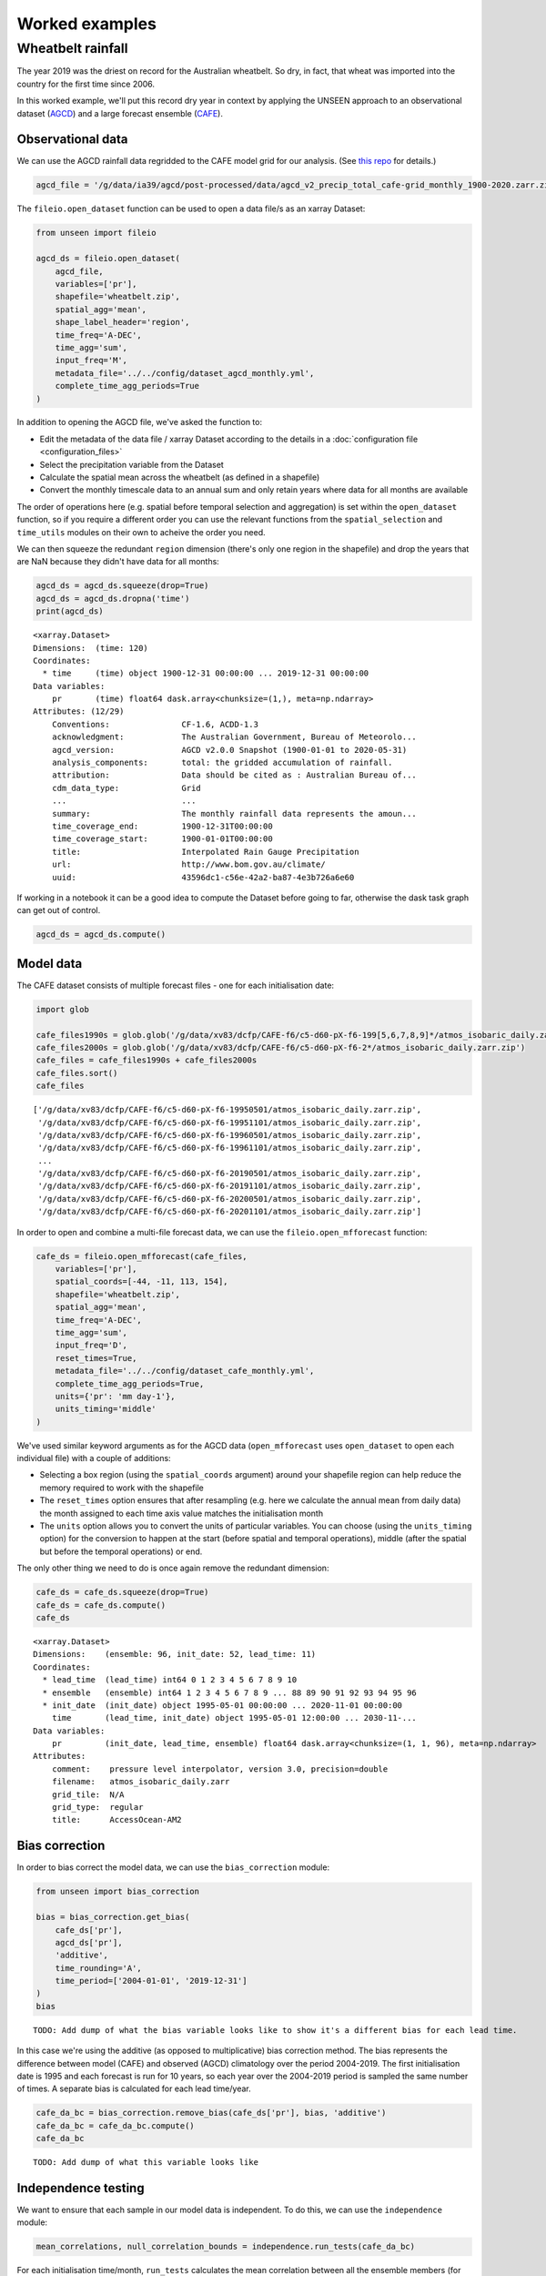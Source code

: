 Worked examples
===============

Wheatbelt rainfall
------------------

The year 2019 was the driest on record for the Australian wheatbelt.
So dry, in fact, that wheat was imported into the country for the first time since 2006.

In this worked example,
we'll put this record dry year in context by applying the UNSEEN approach to
an observational dataset (`AGCD <http://www.bom.gov.au/metadata/catalogue/19115/ANZCW0503900567>`__)
and a large forecast ensemble (`CAFE <https://www.publish.csiro.au/ES/justaccepted/ES21024>`__).

Observational data
^^^^^^^^^^^^^^^^^^

We can use the AGCD rainfall data regridded to the CAFE model grid for our analysis.
(See `this repo <https://github.com/AusClimateService/agcd>`__ for details.)

.. code:: python

   agcd_file = '/g/data/ia39/agcd/post-processed/data/agcd_v2_precip_total_cafe-grid_monthly_1900-2020.zarr.zip'


The ``fileio.open_dataset`` function can be used to open a data file/s as an xarray Dataset:

.. code:: python

    from unseen import fileio

    agcd_ds = fileio.open_dataset(
        agcd_file,
        variables=['pr'],
        shapefile='wheatbelt.zip',
        spatial_agg='mean',
        shape_label_header='region',
        time_freq='A-DEC',
        time_agg='sum',
        input_freq='M',
        metadata_file='../../config/dataset_agcd_monthly.yml',
        complete_time_agg_periods=True
    )


In addition to opening the AGCD file,
we've asked the function to:

-  Edit the metadata of the data file / xarray Dataset according to the details in a :doc:`configuration file <configuration_files>`
-  Select the precipitation variable from the Dataset
-  Calculate the spatial mean across the wheatbelt (as defined in a shapefile)
-  Convert the monthly timescale data to an annual sum and only retain years where data for all months are available 

The order of operations here
(e.g. spatial before temporal selection and aggregation)
is set within the ``open_dataset`` function,
so if you require a different order you can use the relevant functions
from the ``spatial_selection`` and ``time_utils`` modules on their own
to acheive the order you need.

We can then squeeze the redundant ``region`` dimension
(there's only one region in the shapefile)
and drop the years that are NaN because they didn't have data for all months:

.. code:: python

   agcd_ds = agcd_ds.squeeze(drop=True)
   agcd_ds = agcd_ds.dropna('time')
   print(agcd_ds)


::

   <xarray.Dataset>
   Dimensions:  (time: 120)
   Coordinates:
     * time     (time) object 1900-12-31 00:00:00 ... 2019-12-31 00:00:00
   Data variables:
       pr       (time) float64 dask.array<chunksize=(1,), meta=np.ndarray>
   Attributes: (12/29)
       Conventions:               CF-1.6, ACDD-1.3
       acknowledgment:            The Australian Government, Bureau of Meteorolo...
       agcd_version:              AGCD v2.0.0 Snapshot (1900-01-01 to 2020-05-31)
       analysis_components:       total: the gridded accumulation of rainfall.
       attribution:               Data should be cited as : Australian Bureau of...
       cdm_data_type:             Grid
       ...                        ...
       summary:                   The monthly rainfall data represents the amoun...
       time_coverage_end:         1900-12-31T00:00:00
       time_coverage_start:       1900-01-01T00:00:00
       title:                     Interpolated Rain Gauge Precipitation
       url:                       http://www.bom.gov.au/climate/
       uuid:                      43596dc1-c56e-42a2-ba87-4e3b726a6e60


If working in a notebook it can be a good idea to compute the Dataset before going to far,
otherwise the dask task graph can get out of control.

.. code:: python

   agcd_ds = agcd_ds.compute()


Model data
^^^^^^^^^^

The CAFE dataset consists of multiple forecast files - one for each initialisation date:

.. code:: python

   import glob

   cafe_files1990s = glob.glob('/g/data/xv83/dcfp/CAFE-f6/c5-d60-pX-f6-199[5,6,7,8,9]*/atmos_isobaric_daily.zarr.zip')
   cafe_files2000s = glob.glob('/g/data/xv83/dcfp/CAFE-f6/c5-d60-pX-f6-2*/atmos_isobaric_daily.zarr.zip')
   cafe_files = cafe_files1990s + cafe_files2000s
   cafe_files.sort()
   cafe_files


::

   ['/g/data/xv83/dcfp/CAFE-f6/c5-d60-pX-f6-19950501/atmos_isobaric_daily.zarr.zip',
    '/g/data/xv83/dcfp/CAFE-f6/c5-d60-pX-f6-19951101/atmos_isobaric_daily.zarr.zip',
    '/g/data/xv83/dcfp/CAFE-f6/c5-d60-pX-f6-19960501/atmos_isobaric_daily.zarr.zip',
    '/g/data/xv83/dcfp/CAFE-f6/c5-d60-pX-f6-19961101/atmos_isobaric_daily.zarr.zip',
    ...
    '/g/data/xv83/dcfp/CAFE-f6/c5-d60-pX-f6-20190501/atmos_isobaric_daily.zarr.zip',
    '/g/data/xv83/dcfp/CAFE-f6/c5-d60-pX-f6-20191101/atmos_isobaric_daily.zarr.zip',
    '/g/data/xv83/dcfp/CAFE-f6/c5-d60-pX-f6-20200501/atmos_isobaric_daily.zarr.zip',
    '/g/data/xv83/dcfp/CAFE-f6/c5-d60-pX-f6-20201101/atmos_isobaric_daily.zarr.zip']


In order to open and combine a multi-file forecast data,
we can use the ``fileio.open_mfforecast`` function:

.. code:: python

   cafe_ds = fileio.open_mfforecast(cafe_files,
       variables=['pr'],
       spatial_coords=[-44, -11, 113, 154],
       shapefile='wheatbelt.zip',
       spatial_agg='mean',
       time_freq='A-DEC',
       time_agg='sum',
       input_freq='D',
       reset_times=True,
       metadata_file='../../config/dataset_cafe_monthly.yml',
       complete_time_agg_periods=True,
       units={'pr': 'mm day-1'},
       units_timing='middle'
   )


We've used similar keyword arguments as for the AGCD data
(``open_mfforecast`` uses ``open_dataset`` to open each individual file)
with a couple of additions:

-  Selecting a box region (using the ``spatial_coords`` argument) around your shapefile region can help reduce the memory required to work with the shapefile
-  The ``reset_times`` option ensures that after resampling (e.g. here we calculate the annual mean from daily data) the month assigned to each time axis value matches the initialisation month 
-  The ``units`` option allows you to convert the units of particular variables. You can choose (using the ``units_timing`` option) for the conversion to happen at the start (before spatial and temporal operations), middle (after the spatial but before the temporal operations) or end.

The only other thing we need to do is once again remove the redundant dimension:

.. code:: python

   cafe_ds = cafe_ds.squeeze(drop=True)
   cafe_ds = cafe_ds.compute()
   cafe_ds
   

::

   <xarray.Dataset>
   Dimensions:    (ensemble: 96, init_date: 52, lead_time: 11)
   Coordinates:
     * lead_time  (lead_time) int64 0 1 2 3 4 5 6 7 8 9 10
     * ensemble   (ensemble) int64 1 2 3 4 5 6 7 8 9 ... 88 89 90 91 92 93 94 95 96
     * init_date  (init_date) object 1995-05-01 00:00:00 ... 2020-11-01 00:00:00
       time       (lead_time, init_date) object 1995-05-01 12:00:00 ... 2030-11-...
   Data variables:
       pr         (init_date, lead_time, ensemble) float64 dask.array<chunksize=(1, 1, 96), meta=np.ndarray>
   Attributes:
       comment:    pressure level interpolator, version 3.0, precision=double
       filename:   atmos_isobaric_daily.zarr
       grid_tile:  N/A
       grid_type:  regular
       title:      AccessOcean-AM2


Bias correction
^^^^^^^^^^^^^^^

In order to bias correct the model data,
we can use the ``bias_correction`` module:

.. code:: python

   from unseen import bias_correction

   bias = bias_correction.get_bias(
       cafe_ds['pr'],
       agcd_ds['pr'],
       'additive',
       time_rounding='A',
       time_period=['2004-01-01', '2019-12-31']
   )
   bias


::

   TODO: Add dump of what the bias variable looks like to show it's a different bias for each lead time.


In this case we're using the additive (as opposed to multiplicative) bias correction method.
The bias represents the difference between model (CAFE) and observed (AGCD) climatology over the period 2004-2019. 
The first initialisation date is 1995 and each forecast is run for 10 years,
so each year over the 2004-2019 period is sampled the same number of times.
A separate bias is calculated for each lead time/year.

.. code:: python

   cafe_da_bc = bias_correction.remove_bias(cafe_ds['pr'], bias, 'additive')
   cafe_da_bc = cafe_da_bc.compute()
   cafe_da_bc


::

   TODO: Add dump of what this variable looks like
   
   
Independence testing
^^^^^^^^^^^^^^^^^^^^

We want to ensure that each sample in our model data is independent.
To do this, we can use the ``independence`` module:

.. code:: python

   mean_correlations, null_correlation_bounds = independence.run_tests(cafe_da_bc)


For each initialisation time/month,
``run_tests`` calculates the mean correlation between all the ensemble members (for each lead time)
as well as the bounds on zero correlation based on random sampling.

.. code:: python
    
   print(mean_correlations)   


::

   {5: <xarray.DataArray (lead_time: 11)>
 dask.array<mean_agg-aggregate, shape=(11,), dtype=float64, chunksize=(11,), chunktype=numpy.ndarray>
 Coordinates:
   * lead_time  (lead_time) int64 0 1 2 3 4 5 6 7 8 9 10,
 11: <xarray.DataArray (lead_time: 11)>
 dask.array<mean_agg-aggregate, shape=(11,), dtype=float64, chunksize=(11,), chunktype=numpy.ndarray>
 Coordinates:
   * lead_time  (lead_time) int64 0 1 2 3 4 5 6 7 8 9 10} 


The mean correlations and null correlation bounds can then be plotted:

.. code:: python

   independence.create_plot(
       mean_correlations,
       null_correlation_bounds,
       'wheatbelt_independence.png'
   )


.. image:: wheatbelt_independence.png
   :width: 500


(Lead time 0 and 10 aren't present because they didn't contain data for the full year.)


